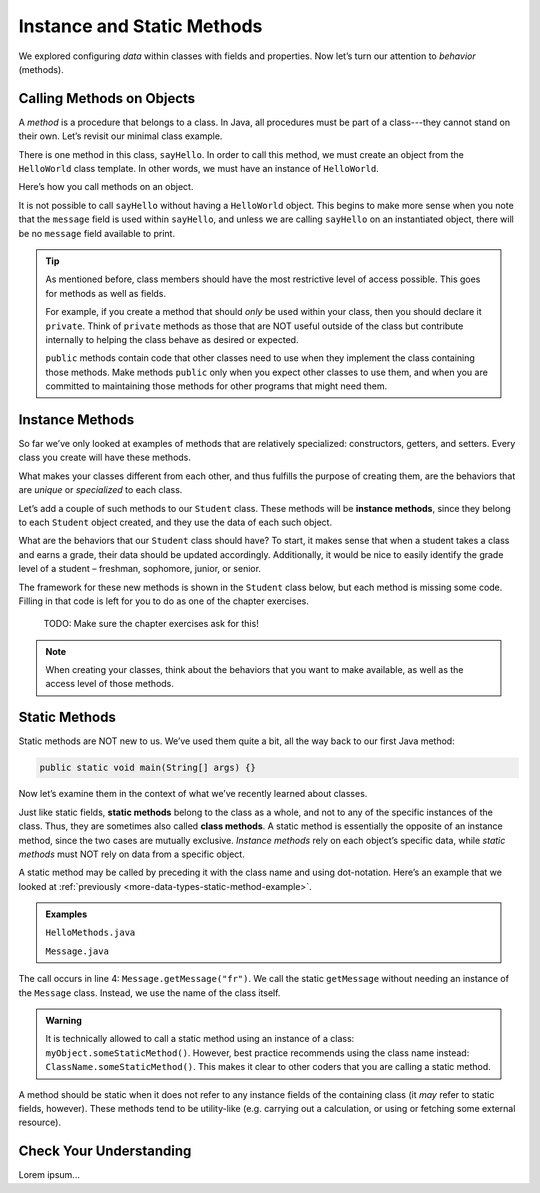 Instance and Static Methods
============================

We explored configuring *data* within classes with fields and properties. Now
let’s turn our attention to *behavior* (methods).

.. index:: method

Calling Methods on Objects
--------------------------

A *method* is a procedure that belongs to a class. In Java, all procedures must
be part of a class---they cannot stand on their own. Let’s revisit our minimal
class example.

.. sourcecode:: java
   :linenos:

   public class HelloWorld {

      private String message = "Hello World";

      void sayHello() {
         System.out.println(message);
      }

   }

There is one method in this class, ``sayHello``. In order to call this method,
we must create an object from the ``HelloWorld`` class template. In other
words, we must have an instance of ``HelloWorld``.

Here’s how you call methods on an object.

.. sourcecode:: java
   :linenos:

   HelloWorld hello = new HelloWorld();
   hello.sayHello();

It is not possible to call ``sayHello`` without having a ``HelloWorld``
object. This begins to make more sense when you note that the
``message`` field is used within ``sayHello``, and unless we are calling
``sayHello`` on an instantiated object, there will be no ``message``
field available to print.

.. admonition:: Tip

   As mentioned before, class members should have the most restrictive level
   of access possible. This goes for methods as well as fields.

   For example, if you create a method that should *only* be used within
   your class, then you should declare it ``private``. Think of ``private``
   methods as those that are NOT useful outside of the class but contribute
   internally to helping the class behave as desired or expected.

   ``public`` methods contain code that other classes need to use when they
   implement the class containing those methods. Make methods ``public`` only
   when you expect other classes to use them, and when you are committed to
   maintaining those methods for other programs that might need them.

.. index:: ! instance method

Instance Methods
----------------

So far we’ve only looked at examples of methods that are relatively
specialized: constructors, getters, and setters. Every class you create
will have these methods.

What makes your classes different from each other, and thus fulfills the
purpose of creating them, are the behaviors that are *unique* or
*specialized* to each class.

Let’s add a couple of such methods to our ``Student`` class. These methods will
be **instance methods**, since they belong to each ``Student`` object created,
and they use the data of each such object.

What are the behaviors that our ``Student`` class should have? To start, it
makes sense that when a student takes a class and earns a grade, their data
should be updated accordingly. Additionally, it would be nice to easily
identify the grade level of a student – freshman, sophomore, junior, or senior.

The framework for these new methods is shown in the ``Student`` class below,
but each method is missing some code. Filling in that code is left for you to
do as one of the chapter exercises.

   TODO: Make sure the chapter exercises ask for this!

.. sourcecode:: java
   :linenos:

   public class Student {

      private static int nextStudentId = 1;
      private String name;
      private int studentId;
      private int numberOfCredits;
      private double gpa;

      public Student(String name, int studentId,
            int numberOfCredits, double gpa) {
         this.name = name;
         this.studentId = studentId;
         this.numberOfCredits = numberOfCredits;
         this.gpa = gpa;
      }

      public Student(String name, int studentId) {
         this(name, studentId, 0, 0);
      }

      public Student(String name) {
         this(name, nextStudentId);
         nextStudentId++;
      }

      public void addGrade(int courseCredits, double grade) {
         // Update the appropriate fields: numberOfCredits, gpa
      }

      public String getGradeLevel() {
         // Determine the grade level of the student based on numberOfCredits
      }

      /* getters and setters omitted */

   }

.. admonition:: Note

   When creating your classes, think about the behaviors that you want to
   make available, as well as the access level of those methods.

Static Methods
--------------

Static methods are NOT new to us. We’ve used them quite a bit, all the way back
to our first Java method:

.. sourcecode:: Java

   public static void main(String[] args) {}

Now let’s examine them in the context of what we’ve recently learned about
classes.

.. index:: static methods, ! class methods

Just like static fields, **static methods** belong to the class as a whole, and
not to any of the specific instances of the class. Thus, they are sometimes
also called **class methods**. A static method is essentially the opposite of
an instance method, since the two cases are mutually exclusive.
*Instance methods* rely on each object’s specific data, while *static methods*
must NOT rely on data from a specific object.

A static method may be called by preceding it with the class name and
using dot-notation. Here’s an example that we looked at
:ref:`previously <more-data-types-static-method-example>`.

.. admonition:: Examples

   ``HelloMethods.java``

   .. sourcecode:: java
      :linenos:

      public class HelloMethods {

         public static void main(String[] args) {
            String message = Message.getMessage("fr");
            System.out.println(message);
         }

      }

   ``Message.java``

   .. sourcecode:: java
      :linenos:

      public class Message {

         public static String getMessage(String lang) {

            if (lang.equals("sp")) {
                  return "Hola Mundo";
            } else if (lang.equals("fr")) {
                  return "Bonjour le monde";
            } else {
                  return "Hello World";
            }
         }
      }

The call occurs in line 4: ``Message.getMessage("fr")``. We call the static
``getMessage`` without needing an instance of the ``Message`` class. Instead,
we use the name of the class itself.

.. admonition:: Warning

   It is technically allowed to call a static method using an instance of a
   class: ``myObject.someStaticMethod()``. However, best practice recommends
   using the class name instead: ``ClassName.someStaticMethod()``. This makes
   it clear to other coders that you are calling a static method.

A method should be static when it does not refer to any instance fields of the
containing class (it *may* refer to static fields, however). These methods tend
to be utility-like (e.g. carrying out a calculation, or using or fetching some
external resource).

Check Your Understanding
-------------------------

Lorem ipsum...
